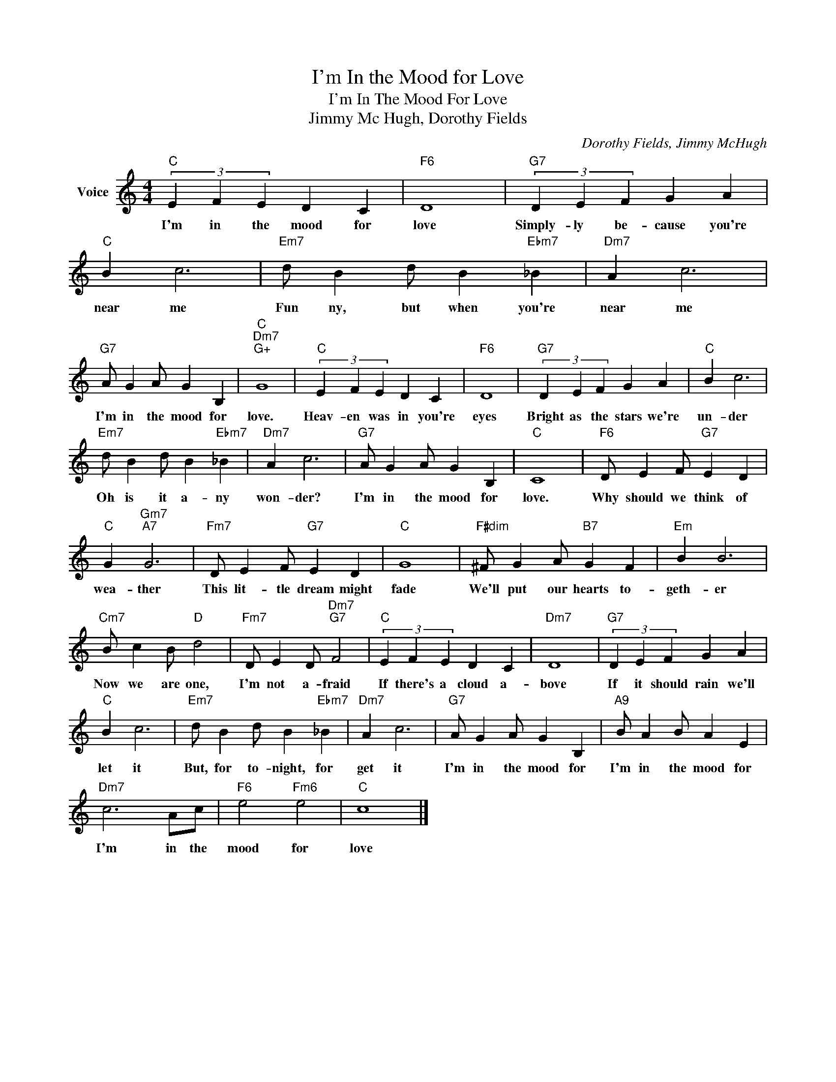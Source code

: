 X:1
T:I'm In the Mood for Love
T:I'm In The Mood For Love
T:Jimmy Mc Hugh, Dorothy Fields
C:Dorothy Fields, Jimmy McHugh
Z:All Rights Reserved
L:1/4
M:4/4
K:C
V:1 treble nm="Voice"
%%MIDI program 52
V:1
"C" (3E F E D C |"F6" D4 |"G7" (3D E F G A |"C" B c3 |"Em7" d/ B d/ B"Ebm7" _B |"Dm7" A c3 | %6
w: I'm in the mood for|love|Simply- ly be- cause you're|near me|Fun ny, but when you're|near me|
"G7" A/ G A/ G B, |"C""Dm7""G+" G4 |"C" (3E F E D C |"F6" D4 |"G7" (3D E F G A |"C" B c3 | %12
w: I'm in the mood for|love.|Heav- en was in you're|eyes|Bright as the stars we're|un- der|
"Em7" d/ B d/ B"Ebm7" _B |"Dm7" A c3 |"G7" A/ G A/ G B, |"C" C4 |"F6" D/ E F/"G7" E D | %17
w: Oh is it a- ny|won- der?|I'm in the mood for|love.|Why should we think of|
"C" G"Gm7""A7" G3 |"Fm7" D/ E F/"G7" E D |"C" G4 |"F#dim" ^F/ G A/"B7" G F |"Em" B B3 | %22
w: wea- ther|This lit- tle dream might|fade|We'll put our hearts to-|geth- er|
"Cm7" B/ c B/"D" d2 |"Fm7" D/ E D/"Dm7""G7" F2 |"C" (3E F E D C |"Dm7" D4 |"G7" (3D E F G A | %27
w: Now we are one,|I'm not a- fraid|If there's a cloud a-|bove|If it should rain we'll|
"C" B c3 |"Em7" d/ B d/ B"Ebm7" _B |"Dm7" A c3 |"G7" A/ G A/ G B, |"A9" B/ A B/ A E | %32
w: let it|But, for to- night, for|get it|I'm in the mood for|I'm in the mood for|
"Dm7" c3 A/c/ |"F6" e2"Fm6" e2 |"C" c4 |] %35
w: I'm in the|mood for|love|

